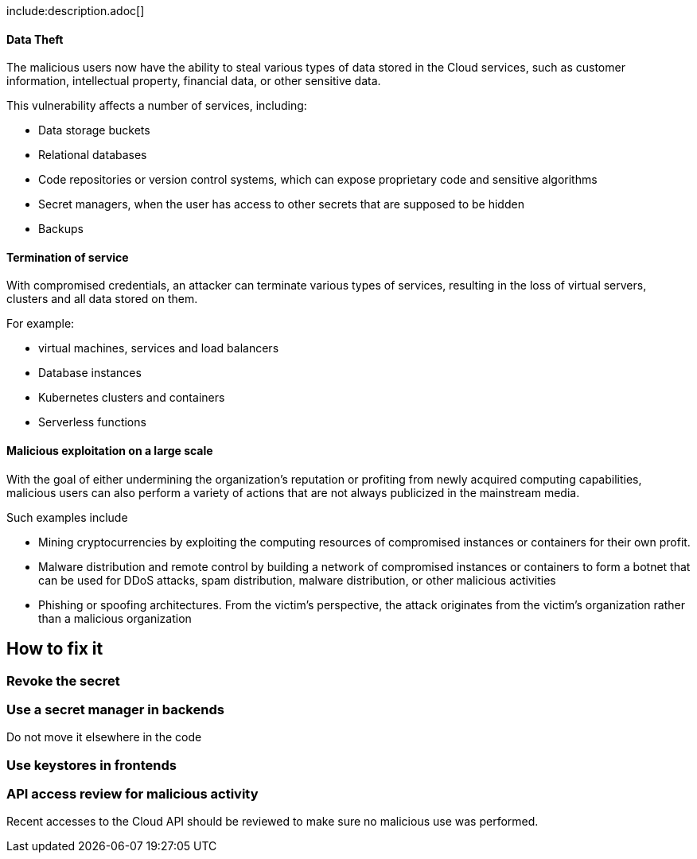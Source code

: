 
include:description.adoc[]

==== Data Theft

The malicious users now have the ability to steal various types of data stored
in the Cloud services, such as customer information, intellectual property,
financial data, or other sensitive data.

This vulnerability affects a number of services, including:

* Data storage buckets
* Relational databases
* Code repositories or version control systems, which can expose proprietary code and sensitive algorithms
* Secret managers, when the user has access to other secrets that are supposed to be hidden
* Backups

==== Termination of service

With compromised credentials, an attacker can terminate various types of
services, resulting in the loss of virtual servers, clusters and all data
stored on them.

For example:

* virtual machines, services and load balancers
* Database instances
* Kubernetes clusters and containers
* Serverless functions

==== Malicious exploitation on a large scale

With the goal of either undermining the organization's reputation or profiting
from newly acquired computing capabilities, malicious users can also perform a
variety of actions that are not always publicized in the mainstream media.

Such examples include

* Mining cryptocurrencies by exploiting the computing resources of compromised instances or containers for their own profit.
* Malware distribution and remote control by building a network of compromised instances or containers to form a botnet that can be used for DDoS attacks, spam distribution, malware distribution, or other malicious activities
* Phishing or spoofing architectures. From the victim's perspective, the attack originates from the victim's organization rather than a malicious organization


== How to fix it

=== Revoke the secret

=== Use a secret manager in backends
Do not move it elsewhere in the code

=== Use keystores in frontends

=== API access review for malicious activity
Recent accesses to the Cloud API should be reviewed to make sure no malicious use was performed.
